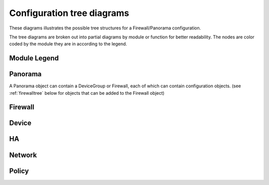 .. _classtree:

Configuration tree diagrams
===========================

These diagrams illustrates the possible tree structures for a Firewall/Panorama configuration.

The tree diagrams are broken out into partial diagrams by module or function for better readability.
The nodes are color coded by the module they are in according to the legend.

Module Legend
-------------

.. graphviz:: _diagrams/legend.dot

.. _panoramatree:

Panorama
--------

A Panorama object can contain a DeviceGroup or Firewall, each of which
can contain configuration objects. (see :ref:`firewalltree` below for objects that
can be added to the Firewall object)

.. graphviz:: _diagrams/pandevice.panorama.dot

.. _firewalltree:

Firewall
--------

.. graphviz:: _diagrams/pandevice.firewall.dot

.. _devicetree:

Device
------

.. graphviz:: _diagrams/pandevice.device.dot

.. _hatree:

HA
--

.. graphviz:: _diagrams/pandevice.ha.dot

.. _networktree:

Network
-------

.. graphviz:: _diagrams/pandevice.network.dot

.. _tree:

Policy
------

.. graphviz:: _diagrams/pandevice.policy.dot

